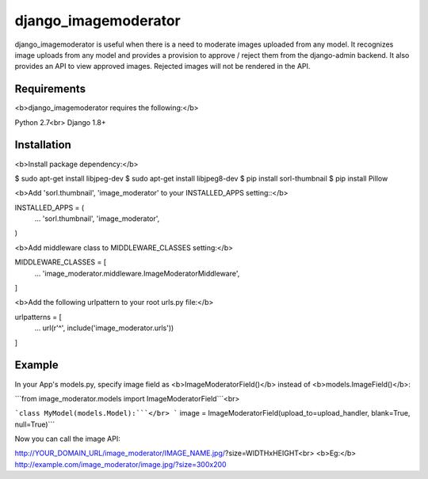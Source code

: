 ===================
 django_imagemoderator
===================

django_imagemoderator is useful when there is a need to moderate images uploaded from any model. It recognizes image uploads from any model and provides a provision to approve / reject them from the django-admin backend. It also provides an API to view approved images. Rejected images will not be rendered in the API.


Requirements
============

<b>django_imagemoderator requires the following:</b>

Python 2.7<br>
Django 1.8+


Installation
=============

<b>Install package dependency:</b>

$ sudo apt-get install libjpeg-dev
$ sudo apt-get install libjpeg8-dev
$ pip install sorl-thumbnail
$ pip install Pillow

<b>Add 'sorl.thumbnail', 'image_moderator' to your INSTALLED_APPS setting::</b>

INSTALLED_APPS = (
    ...
    'sorl.thumbnail',
    'image_moderator',
)

<b>Add middleware class to MIDDLEWARE_CLASSES setting:</b>

MIDDLEWARE_CLASSES = [
    ...
    'image_moderator.middleware.ImageModeratorMiddleware',
]

<b>Add the following urlpattern to your root urls.py file:</b>

urlpatterns = [
    ...
    url(r'^', include('image_moderator.urls'))
]

Example
========

In your App's models.py, specify image field as <b>ImageModeratorField()</b> instead of <b>models.ImageField()</b>:

```from image_moderator.models import ImageModeratorField```<br>

```class MyModel(models.Model):```</br>
```    image = ImageModeratorField(upload_to=upload_handler, blank=True, null=True)```


Now you can call the image API:

http://YOUR_DOMAIN_URL/image_moderator/IMAGE_NAME.jpg/?size=WIDTHxHEIGHT<br>
<b>Eg:</b> http://example.com/image_moderator/image.jpg/?size=300x200
